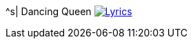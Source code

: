 ^s| [big]#Dancing Queen#
image:button-lyrics.png[Lyrics,link=https://www.azlyrics.com/lyrics/abba/dancingqueen.html] 
